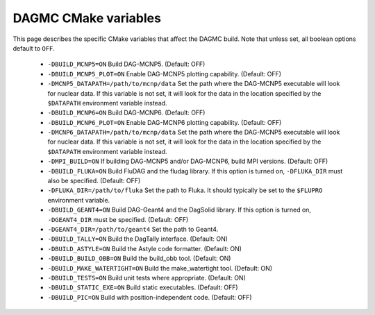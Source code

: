 DAGMC CMake variables
=====================

This page describes the specific CMake variables that affect the DAGMC build.
Note that unless set, all boolean options default to ``OFF``.

    * ``-DBUILD_MCNP5=ON`` Build DAG-MCNP5. (Default: OFF)

    * ``-DBUILD_MCNP5_PLOT=ON`` Enable DAG-MCNP5 plotting capability. (Default:
      OFF)

    * ``-DMCNP5_DATAPATH=/path/to/mcnp/data`` Set the path where the DAG-MCNP5
      executable will look for nuclear data. If this variable is not set, it
      will look for the data in the location specified by the ``$DATAPATH``
      environment variable instead.

    * ``-DBUILD_MCNP6=ON`` Build DAG-MCNP6. (Default: OFF)

    * ``-DBUILD_MCNP6_PLOT=ON`` Enable DAG-MCNP6 plotting capability. (Default:
      OFF)

    * ``-DMCNP6_DATAPATH=/path/to/mcnp/data`` Set the path where the DAG-MCNP5
      executable will look for nuclear data. If this variable is not set, it
      will look for the data in the location specified by the ``$DATAPATH``
      environment variable instead.

    * ``-DMPI_BUILD=ON`` If building DAG-MCNP5 and/or DAG-MCNP6, build MPI
      versions. (Default: OFF)

    * ``-DBUILD_FLUKA=ON`` Build FluDAG and the fludag library. If this option
      is turned on, ``-DFLUKA_DIR`` must also be specified. (Default: OFF)

    * ``-DFLUKA_DIR=/path/to/fluka`` Set the path to Fluka. It should typically
      be set to the ``$FLUPRO`` environment variable.

    * ``-DBUILD_GEANT4=ON`` Build DAG-Geant4 and the DagSolid library. If this
      option is turned on, ``-DGEANT4_DIR`` must be specified. (Default: OFF)

    * ``-DGEANT4_DIR=/path/to/geant4`` Set the path to Geant4.

    * ``-DBUILD_TALLY=ON`` Build the DagTally interface. (Default: ON)

    * ``-DBUILD_ASTYLE=ON`` Build the Astyle code formatter. (Default: ON)

    * ``-DBUILD_BUILD_OBB=ON`` Build the build_obb tool. (Default: ON)

    * ``-DBUILD_MAKE_WATERTIGHT=ON`` Build the make_watertight tool. (Default:
      ON)

    * ``-DBUILD_TESTS=ON`` Build unit tests where appropriate. (Default: ON)

    * ``-DBUILD_STATIC_EXE=ON`` Build static executables. (Default: OFF)

    * ``-DBUILD_PIC=ON`` Build with position-independent code. (Default: OFF)
